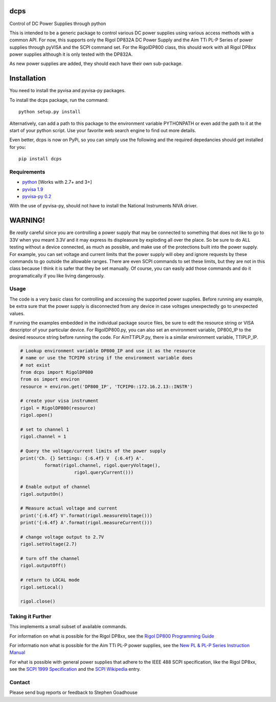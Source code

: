 dcps
====

Control of DC Power Supplies through python

This is intended to be a generic package to control various DC power
supplies using various access methods with a common API. For now, this
supports only the Rigol DP832A DC Power Supply and the Aim TTi PL-P
Series of power supplies through pyVISA and the SCPI command set. For
the RigolDP800 class, this should work with all Rigol DP8xx power
supplies although it is only tested with the DP832A.

As new power supplies are added, they should each have their own
sub-package.

Installation
============

You need to install the pyvisa and pyvisa-py packages.

To install the dcps package, run the command:

::

    python setup.py install

Alternatively, can add a path to this package to the environment
variable PYTHONPATH or even add the path to it at the start of your
python script. Use your favorite web search engine to find out more
details.

Even better, dcps is now on PyPi, so you can simply use the following
and the required depedancies should get installed for you:

::

    pip install dcps

Requirements
------------

-  `python <http://www.python.org/>`__ [Works with 2.7+ and 3+]
-  `pyvisa 1.9 <https://pyvisa.readthedocs.io/en/stable/>`__
-  `pyvisa-py 0.2 <https://pyvisa-py.readthedocs.io/en/latest/>`__

With the use of pyvisa-py, should not have to install the National
Instruments NIVA driver.

WARNING!
========

Be *really* careful since you are controlling a power supply that may be
connected to something that does not like to go to 33V when you meant
3.3V and it may express its displeasure by exploding all over the place.
So be sure to do ALL testing without a device connected, as much as
possible, and make use of the protections built into the power supply.
For example, you can set voltage and current limits that the power
supply will obey and ignore requests by these commands to go outside the
allowable ranges. There are even SCPI commands to set these limits, but
they are not in this class because I think it is safer that they be set
manually. Of course, you can easily add those commands and do it
programatically if you like living dangerously.

Usage
-----

The code is a very basic class for controlling and accessing the
supported power supplies. Before running any example, be extra sure that
the power supply is disconnected from any device in case voltsges
unexpectedly go to unexpected values.

If running the examples embedded in the individual package source files,
be sure to edit the resource string or VISA descriptor of your
particular device. For RigolDP800.py, you can also set an environment
variable, DP800_IP to the desired resource string before running the
code. For AimTTiPLP.py, there is a similar environment variable,
TTIPLP_IP.

.. code:: python

    # Lookup environment variable DP800_IP and use it as the resource
    # name or use the TCPIP0 string if the environment variable does
    # not exist
    from dcps import RigolDP800
    from os import environ
    resource = environ.get('DP800_IP', 'TCPIP0::172.16.2.13::INSTR')

    # create your visa instrument
    rigol = RigolDP800(resource)
    rigol.open()

    # set to channel 1
    rigol.channel = 1

    # Query the voltage/current limits of the power supply
    print('Ch. {} Settings: {:6.4f} V  {:6.4f} A'.
             format(rigol.channel, rigol.queryVoltage(),
                        rigol.queryCurrent()))

    # Enable output of channel
    rigol.outputOn()

    # Measure actual voltage and current
    print('{:6.4f} V'.format(rigol.measureVoltage()))
    print('{:6.4f} A'.format(rigol.measureCurrent()))

    # change voltage output to 2.7V
    rigol.setVoltage(2.7)

    # turn off the channel
    rigol.outputOff()

    # return to LOCAL mode
    rigol.setLocal()

    rigol.close()

Taking it Further
-----------------

This implements a small subset of available commands.

For information on what is possible for the Rigol DP8xx, see the `Rigol
DP800 Programming
Guide <http://beyondmeasure.rigoltech.com/acton/attachment/1579/f-03a1/1/-/-/-/-/DP800%20Programming%20Guide.pdf>`__

For informatio non what is possible for the Aim TTi PL-P power supplies,
see the `New PL & PL-P Series Instruction
Manual <http://resources.aimtti.com/manuals/New_PL+PL-P_Series_Instruction_Manual-Iss18.pdf>`__

For what is possible with general power supplies that adhere to the IEEE
488 SCPI specification, like the Rigol DP8xx, see the `SCPI 1999
Specification <http://www.ivifoundation.org/docs/scpi-99.pdf>`__ and the
`SCPI
Wikipedia <https://en.wikipedia.org/wiki/Standard_Commands_for_Programmable_Instruments>`__
entry.

Contact
-------

Please send bug reports or feedback to Stephen Goadhouse


